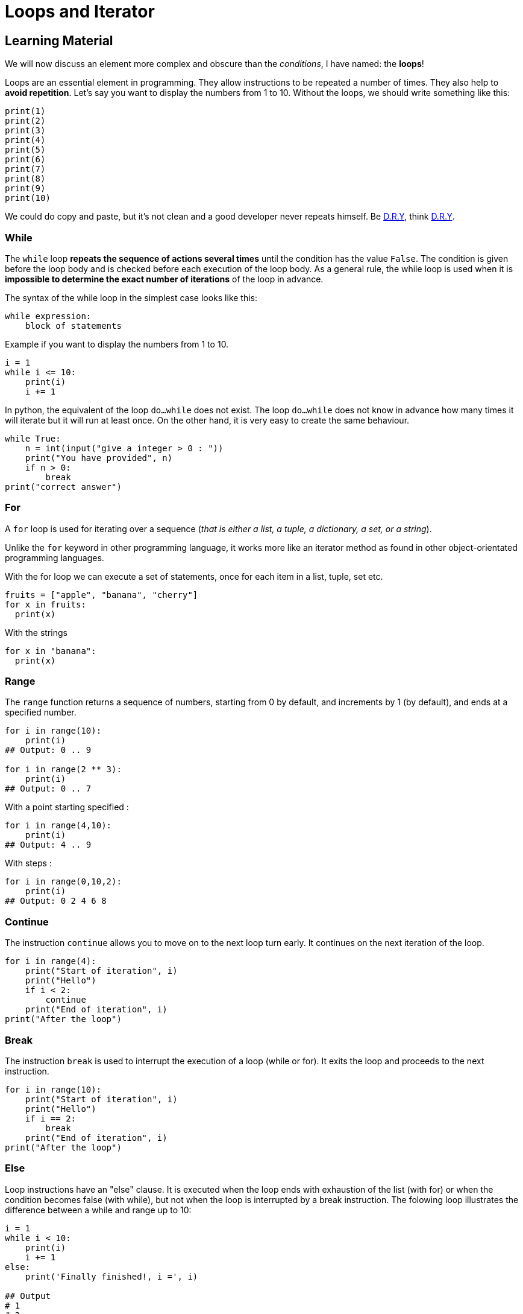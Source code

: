 = Loops and Iterator

// Links
:dry: https://en.wikipedia.org/wiki/Don%27t_repeat_yourself

== Learning Material

We will now discuss an element more complex and obscure than the _conditions_, I
have named: the *loops*!

Loops are an essential element in programming. They allow instructions to be
repeated a number of times. They also help to *avoid repetition*. Let's say you
want to display the numbers from 1 to 10. Without the loops, we should write
something like this:

[source,python]
----
print(1)
print(2)
print(3)
print(4)
print(5)
print(6)
print(7)
print(8)
print(9)
print(10)
----

We could do copy and paste, but it's not clean and a good developer never
repeats himself. Be {dry}[D.R.Y], think {dry}[D.R.Y].

=== While

The `while` loop *repeats the sequence of actions several times* until the
condition has the value `False`. The condition is given before the loop body and
is checked before each execution of the loop body. As a general rule, the while
loop is used when it is *impossible to determine the exact number of iterations*
of the loop in advance.

The syntax of the while loop in the simplest case looks like this:

[source,python]
----
while expression:
    block of statements
----

Example if you want to display the numbers from 1 to 10.

[source,python]
----
i = 1
while i <= 10:
    print(i)
    i += 1
----

In python, the equivalent of the loop `do...while` does not exist. The loop
`do...while` does not know in advance how many times it will iterate but it will
run at least once. On the other hand, it is very easy to create the same
behaviour.

[source,python]
----
while True:
    n = int(input("give a integer > 0 : "))
    print("You have provided", n)
    if n > 0:
        break
print("correct answer")
----

=== For

A `for` loop is used for iterating over a sequence (_that is either a list, a
tuple, a dictionary, a set, or a string_).

Unlike the `for` keyword in other programming language, it works more like an
iterator method as found in other object-orientated programming languages.

With the for loop we can execute a set of statements, once for each item in a
list, tuple, set etc.

[source,python]
----
fruits = ["apple", "banana", "cherry"]
for x in fruits:
  print(x)
----

With the strings

[source,python]
----
for x in "banana":
  print(x)
----

=== Range

The `range` function returns a sequence of numbers, starting from 0 by default,
and increments by 1 (by default), and ends at a specified number.

[source,python]
----
for i in range(10):
    print(i)
## Output: 0 .. 9

for i in range(2 ** 3):
    print(i)
## Output: 0 .. 7
----

With a point starting specified :

[source,python]
----
for i in range(4,10):
    print(i)
## Output: 4 .. 9
----

With steps :

[source,python]
----
for i in range(0,10,2):
    print(i)
## Output: 0 2 4 6 8
----

=== Continue

The instruction `continue` allows you to move on to the next loop turn early. It
continues on the next iteration of the loop.

[source,python]
----
for i in range(4):
    print("Start of iteration", i)
    print("Hello")
    if i < 2:
        continue
    print("End of iteration", i)
print("After the loop")
----

=== Break

The instruction `break` is used to interrupt the execution of a loop (while or
for). It exits the loop and proceeds to the next instruction.

[source,python]
----
for i in range(10):
    print("Start of iteration", i)
    print("Hello")
    if i == 2:
        break
    print("End of iteration", i)
print("After the loop")
----

=== Else

Loop instructions have an "else" clause. It is executed when the loop ends with
exhaustion of the list (with for) or when the condition becomes false (with
while), but not when the loop is interrupted by a break instruction. The folowing loop illustrates the difference
between a while and range up to 10:

[source,python]
----
i = 1
while i < 10:
    print(i)
    i += 1
else:
    print('Finally finished!, i =', i)

## Output
# 1
# 2
# 3
# 4
# 5
# 6
# 7
# 8
# 9
# Finally finished!, i = 10

for i in range(1, 10):
  print(i)
else:
  print("Finally finished!, i =", i)

## Output
# 1
# 2
# 3
# 4
# 5
# 6
# 7
# 8
# 9
# Finally finished!, i = 9
----


== Exercises

=== 1. Display all employee in the `employees` list.
`employees =  ["Merouane", "Koen", "Jonas", "Hendrik", "Sophie", "Ferdi", "Ignace", "Axel", "Jeroen", "Adrien"]`


=== 2. Display only those whose first name begins with the letter J


=== 3. Display integers from 0 to 23 not included, using a `for` loop
and the range() instruction.


=== 4. Use the `break` instruction to interrupt a `for` loop to
display integers from 1 to 10 included, when the loop variable is 7


=== 5. Use the `continue` instruction to modify a `for` loop to
display intergers from 1 to 10 included, when the loop variable is 7


=== 6. Follow the instructions :

`list_of_num = [23, 18, 64, 35, 92]`

* sort and display the list;
* add item 43 to the list and display the list;
* reverse and display the list;
* display the index of element 35;
* remove item 35 and display the list;
* display the sub-list of the 2nd to 3rd element;
* display the sub-list from the beginning to the 2nd element;
* display the sub-list of the 3rd element at the end of the list;
* display the last element using a negative indication.


Note that some list methods do not return anything.

=== 7.a Write an algorithm that asks the user to enter a number. Then
make sure that your program displays all the numbers up to the number,
for example, if the user enters the number 3, then your program will
display something like this: 0,1,2,3


=== 7.b Now make sure that your program displays all the numbers down to
0, for the same example, your program will display something like this:
3,2,1,0


=== 8.The price is right ! Create a variable that will contain the
number to be found. Then create an algorithm that will ask the user to
find this price. If the user enters a number that is too high, he will
have the sentence: `It’s less`. If he enters a number that is too low,
he will have the sentence: `It’s more`. If the user finds the right
price he will have the sentence: `Well done, you won`.


=== 9. Display all employees with the sentence `NAME is an employee.`
`all_employees =  [["David", "John", "Gabe", "Alix", "Anthony"], ["Julie", "Jess", "Mustafa", "Claudius", "Sonja"]]`

=== 10. Display all elements. If the element is part of the first table
display - `__Java__ is a compiled language` - and if the element is
part of the second language, display - `__PHP__ is an interpreted
language` …

`languages = [["C", "Java", "COBOL" ], ["PHP", "Python", "Javascript"]]`
